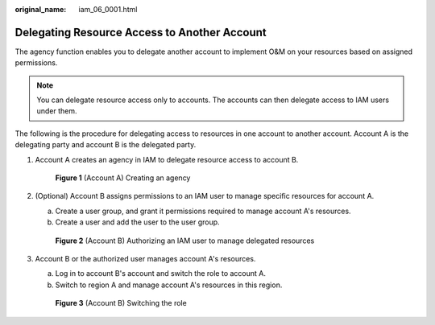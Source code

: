 :original_name: iam_06_0001.html

.. _iam_06_0001:

Delegating Resource Access to Another Account
=============================================

The agency function enables you to delegate another account to implement O&M on your resources based on assigned permissions.

.. note::

   You can delegate resource access only to accounts. The accounts can then delegate access to IAM users under them.

The following is the procedure for delegating access to resources in one account to another account. Account A is the delegating party and account B is the delegated party.

#. Account A creates an agency in IAM to delegate resource access to account B.


   .. figure:: /_static/images/en-us_image_0000001146708849.png
      :alt: **Figure 1** (Account A) Creating an agency

      **Figure 1** (Account A) Creating an agency

#. (Optional) Account B assigns permissions to an IAM user to manage specific resources for account A.

   a. Create a user group, and grant it permissions required to manage account A's resources.
   b. Create a user and add the user to the user group.


   .. figure:: /_static/images/en-us_image_0000001100309480.png
      :alt: **Figure 2** (Account B) Authorizing an IAM user to manage delegated resources

      **Figure 2** (Account B) Authorizing an IAM user to manage delegated resources

#. Account B or the authorized user manages account A's resources.

   a. Log in to account B's account and switch the role to account A.
   b. Switch to region A and manage account A's resources in this region.


   .. figure:: /_static/images/en-us_image_0000001146589991.png
      :alt: **Figure 3** (Account B) Switching the role

      **Figure 3** (Account B) Switching the role
